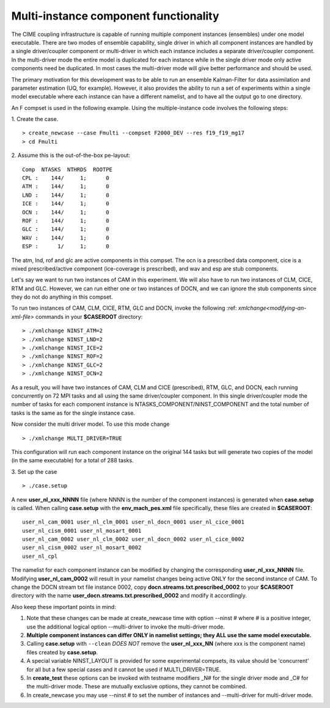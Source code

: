 .. _multi-instance:

Multi-instance component functionality
======================================

The CIME coupling infrastructure is capable of running multiple
component instances (ensembles) under one model executable.  There are
two modes of ensemble capability, single driver in which all component
instances are handled by a single driver/coupler component or
multi-driver in which each instance includes a separate driver/coupler
component.  In the multi-driver mode the entire model is duplicated
for each instance while in the single driver mode only active
components need be duplicated.  In most cases the multi-driver mode
will give better performance and should be used.

The primary motivation for this development was to be able to run an
ensemble Kalman-Filter for data assimilation and parameter estimation
(UQ, for example).  However, it also provides the ability to run a set
of experiments within a single model executable where each instance
can have a different namelist, and to have all the output go to one
directory.

An F compset is used in the following example. Using the
multiple-instance code involves the following steps:

1. Create the case.
::

   > create_newcase --case Fmulti --compset F2000_DEV --res f19_f19_mg17
   > cd Fmulti

2. Assume this is the out-of-the-box pe-layout:
::

   Comp  NTASKS  NTHRDS  ROOTPE
   CPL :    144/     1;      0
   ATM :    144/     1;      0
   LND :    144/     1;      0
   ICE :    144/     1;      0
   OCN :    144/     1;      0
   ROF :    144/     1;      0
   GLC :    144/     1;      0
   WAV :    144/     1;      0
   ESP :      1/     1;      0

The atm, lnd, rof and glc are active components in this compset. The ocn is
a prescribed data component, cice is a mixed prescribed/active
component (ice-coverage is prescribed), and wav and esp are stub
components.

Let's say we want to run two instances of CAM in this experiment.  We
will also have to run two instances of CLM, CICE, RTM and GLC.  However, we
can run either one or two instances of DOCN, and we can ignore the
stub components since they do not do anything in this compset.

To run two instances of CAM, CLM, CICE, RTM, GLC and DOCN, invoke the following :ref: `xmlchange<modifying-an-xml-file>` commands in your **$CASEROOT** directory:
::

   > ./xmlchange NINST_ATM=2
   > ./xmlchange NINST_LND=2
   > ./xmlchange NINST_ICE=2
   > ./xmlchange NINST_ROF=2
   > ./xmlchange NINST_GLC=2
   > ./xmlchange NINST_OCN=2

As a result, you will have two instances of CAM, CLM and CICE (prescribed), RTM, GLC, and DOCN, each running concurrently on 72 MPI tasks and all using the same driver/coupler component.   In this single driver/coupler mode the number of tasks for each component instance is NTASKS_COMPONENT/NINST_COMPONENT and the total number of tasks is the same as for the single instance case.

Now consider the multi driver model.
To use this mode change
::
   > ./xmlchange MULTI_DRIVER=TRUE

This configuration will run each component instance on the original 144 tasks but will generate two copies of the model (in the same executable) for a total of 288 tasks.

3. Set up the case
::

   > ./case.setup

A new **user_nl_xxx_NNNN** file (where NNNN is the number of the component instances) is generated when **case.setup** is called.
When calling **case.setup** with the **env_mach_pes.xml** file specifically, these files are created in **$CASEROOT**:
::

   user_nl_cam_0001 user_nl_clm_0001 user_nl_docn_0001 user_nl_cice_0001
   user_nl_cism_0001 user_nl_mosart_0001
   user_nl_cam_0002 user_nl_clm_0002 user_nl_docn_0002 user_nl_cice_0002
   user_nl_cism_0002 user_nl_mosart_0002
   user_nl_cpl

The namelist for each component instance can be modified by changing the corresponding **user_nl_xxx_NNNN** file.
Modifying **user_nl_cam_0002** will result in your namelist changes being active ONLY for the second instance of CAM.
To change the DOCN stream txt file instance 0002, copy **docn.streams.txt.prescribed_0002** to your **$CASEROOT** directory with the name **user_docn.streams.txt.prescribed_0002** and modify it accordlingly.

Also keep these important points in mind:

#. Note that these changes can be made at create_newcase time with option --ninst # where # is a positive integer, use the additional logical option --multi-driver to invoke the multi-driver mode.

#. **Multiple component instances can differ ONLY in namelist settings; they ALL use the same model executable.**

#. Calling **case.setup** with ``--clean`` *DOES NOT* remove the **user_nl_xxx_NN** (where xxx is the component name) files created by **case.setup**.

#. A special variable NINST_LAYOUT is provided for some experimental compsets, its value should be
   'concurrent' for all but a few special cases and it cannot be used if MULTI_DRIVER=TRUE.

#. In **create_test** these options can be invoked with testname modifiers _N# for the single driver mode and _C# for the multi-driver mode.  These are mutually exclusive options, they cannot be combined.

#. In create_newcase you may use --ninst # to set the number of instances and --multi-driver for multi-driver mode.
